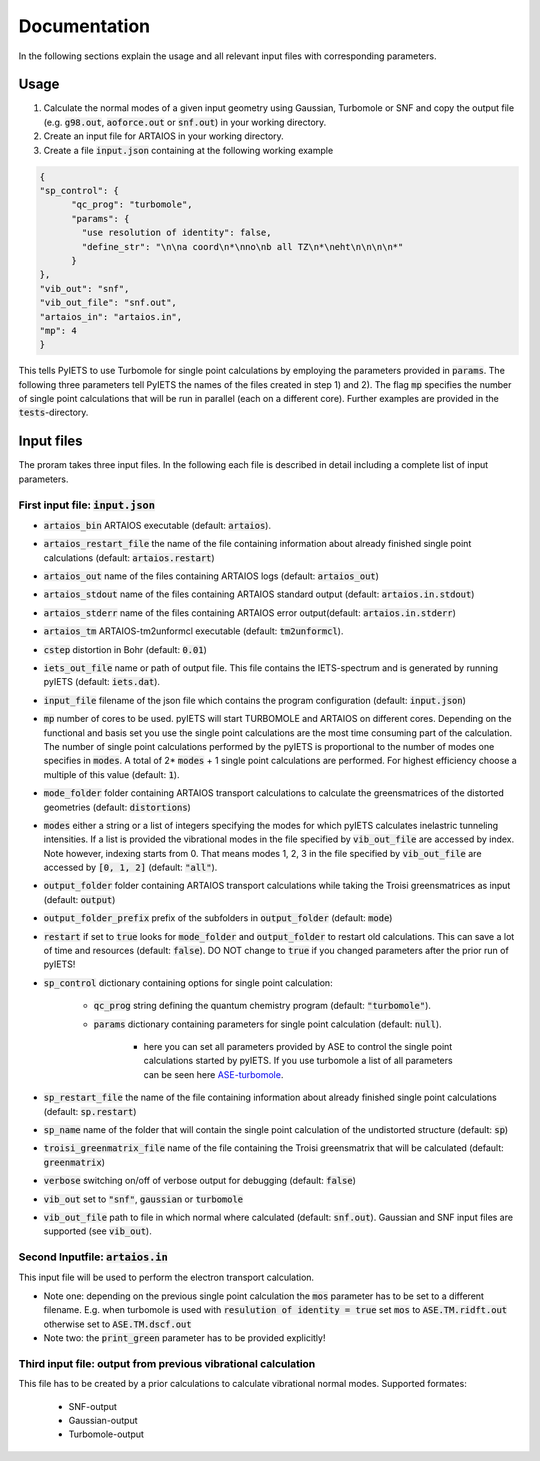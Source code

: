 .. _documentation-label:

Documentation
=============

In the following sections explain the usage and all relevant input files with corresponding parameters.

.. _inputfiles-label:

Usage
-----

1) Calculate the normal modes of a given input geometry using Gaussian, Turbomole or SNF and copy the output file (e.g. :code:`g98.out`, :code:`aoforce.out` or :code:`snf.out`) in your working directory.

2) Create an input file for ARTAIOS in your working directory.

3) Create a file :code:`input.json` containing at the following working example

.. code-block:: json

   {
   "sp_control": {
         "qc_prog": "turbomole",
         "params": {
           "use resolution of identity": false,
           "define_str": "\n\na coord\n*\nno\nb all TZ\n*\neht\n\n\n\n*"
         }
   },
   "vib_out": "snf",
   "vib_out_file": "snf.out",
   "artaios_in": "artaios.in",
   "mp": 4
   }

This tells PyIETS to use Turbomole for single point calculations by employing the parameters provided in :code:`params`.
The following three parameters tell PyIETS the names of the files created in step 1) and 2). 
The flag :code:`mp` specifies the number of single point calculations that will be run in parallel (each on a different core).
Further examples are provided in the :code:`tests`-directory.

Input files
----------
The proram takes three input files. In the following each file is described in detail including a complete list of input parameters.

.. _inputjson-label: 

First input file: :code:`input.json`
^^^^^^^^^^^^^^^^^^

- :code:`artaios_bin` ARTAIOS executable (default: :code:`artaios`).

- :code:`artaios_restart_file` the name of the file containing information about already finished single point calculations (default: :code:`artaios.restart`)
  
- :code:`artaios_out` name of the files containing ARTAIOS logs (default: :code:`artaios_out`)

- :code:`artaios_stdout` name of the files containing ARTAIOS standard output (default: :code:`artaios.in.stdout`)

- :code:`artaios_stderr` name of the files containing ARTAIOS error output(default: :code:`artaios.in.stderr`)

- :code:`artaios_tm` ARTAIOS-tm2unformcl executable (default: :code:`tm2unformcl`).

- :code:`cstep` distortion in Bohr (default: :code:`0.01`)

- :code:`iets_out_file` name or path of output file. This file contains the IETS-spectrum and is generated by running pyIETS (default: :code:`iets.dat`).

- :code:`input_file` filename of the json file which contains the program configuration (default: :code:`input.json`)

- :code:`mp` number of cores to be used. pyIETS will start TURBOMOLE and ARTAIOS on different cores. Depending on the functional and basis set you use the single point calculations are the most time consuming part of the calculation. The number of single point calculations performed by the pyIETS is proportional to the number of modes one specifies in :code:`modes`. A total of 2* :code:`modes` + 1 single point calculations are performed. For highest efficiency choose a multiple of this value (default: :code:`1`).

- :code:`mode_folder` folder containing ARTAIOS transport calculations to calculate the greensmatrices of the distorted geometries (default: :code:`distortions`)

- :code:`modes` either a string or a list of integers specifying the modes for which pyIETS calculates inelastric tunneling intensities. If a list is provided the vibrational modes in the file specified by :code:`vib_out_file` are accessed by index. Note however, indexing starts from 0. That means modes 1, 2, 3 in the file specified by :code:`vib_out_file` are accessed by :code:`[0, 1, 2]` (default: :code:`"all"`).

- :code:`output_folder` folder containing ARTAIOS transport calculations while taking the Troisi greensmatrices as input (default: :code:`output`)

- :code:`output_folder_prefix` prefix of the subfolders in :code:`output_folder` (default: :code:`mode`)

- :code:`restart` if set to :code:`true` looks for :code:`mode_folder` and :code:`output_folder` to restart old calculations. This can save a lot of time and resources (default: :code:`false`). DO NOT change to :code:`true` if you changed parameters after the prior run of pyIETS!

- :code:`sp_control` dictionary containing options for single point calculation:

   - :code:`qc_prog` string defining the quantum chemistry program (default: :code:`"turbomole"`).

   - :code:`params` dictionary containing parameters for single point calculation (default: :code:`null`). 

      - here you can set all parameters provided by ASE to control the single point calculations started by pyIETS. If you use turbomole a list of all parameters can be seen here ASE-turbomole_.

- :code:`sp_restart_file` the name of the file containing information about already finished single point calculations (default: :code:`sp.restart`)

- :code:`sp_name` name of the folder that will contain the single point calculation of the undistorted structure (default: :code:`sp`)

- :code:`troisi_greenmatrix_file` name of the file containing the Troisi greensmatrix that will be calculated (default: :code:`greenmatrix`)

- :code:`verbose` switching on/off of verbose output for debugging (default: :code:`false`)

- :code:`vib_out` set to :code:`"snf"`, :code:`gaussian` or :code:`turbomole`

- :code:`vib_out_file` path to file in which normal where calculated (default: :code:`snf.out`). Gaussian and SNF input files are supported (see :code:`vib_out`).

.. _artaiosin-label: 

Second Inputfile: :code:`artaios.in`
^^^^^^^^^^^^^^^^^^

This input file will be used to perform the electron transport calculation.

- Note one: depending on the previous single point calculation the :code:`mos` parameter has to be set to a different filename.
  E.g. when turbomole is used with :code:`resulution of identity = true` set :code:`mos` to :code:`ASE.TM.ridft.out` otherwise set to :code:`ASE.TM.dscf.out`

- Note two: the :code:`print_green` parameter has to be provided explicitly!


.. _snfout-label: 

Third input file: output from previous vibrational calculation
^^^^^^^^^^^^^^^^^^^^^^^^^^^^^^^^^^^^^^^^^^^^^^^^^^^^^^^^^^^^

This file has to be created by a prior calculations to calculate vibrational normal modes. 
Supported formates:

   - SNF-output
   - Gaussian-output
   - Turbomole-output


.. _ASE-turbomole: https://wiki.fysik.dtu.dk/ase/ase/calculators/turbomole.html


